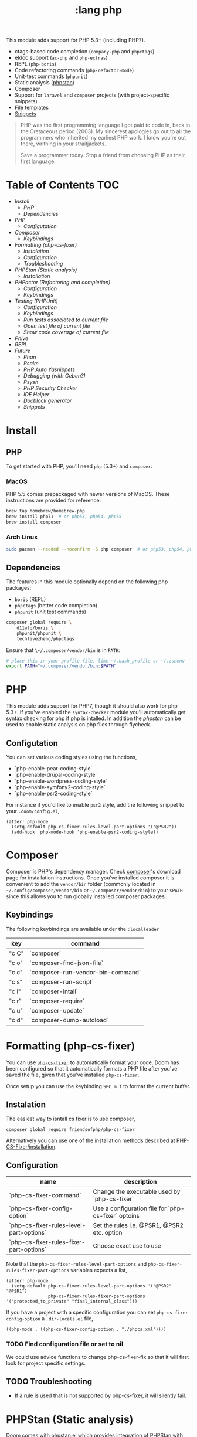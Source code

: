 #+TITLE: :lang php

This module adds support for PHP 5.3+ (including PHP7).

+ ctags-based code completion (~company-php~ and ~phpctags~)
+ eldoc support (~ac-php~ and ~php-extras~)
+ REPL (~php-boris~)
+ Code refactoring commands (~php-refactor-mode~)
+ Unit-test commands (~phpunit~)
+ Static analysis ([[https://github.com/emacs-php/phpstan.el][phpstan]])
+ Composer
+ Support for ~laravel~ and ~composer~ projects (with project-specific snippets)
+ [[../../feature/file-templates/templates/php-mode][File templates]]
+ [[https://github.com/hlissner/emacs-snippets/tree/master/php-mode][Snippets]]

#+begin_quote
PHP was the first programming language I got paid to code in, back in the Cretaceous period (2003). My sincerest apologies go out to all the programmers who inherited my earliest PHP work. I know you're out there, writhing in your straitjackets.

Save a programmer today. Stop a friend from choosing PHP as their first language.
#+end_quote

* Table of Contents :TOC:
- [[Install][Install]]
  - [[PHP][PHP]]
  - [[Dependencies][Dependencies]]
- [[PHP][PHP]]
  - [[Configutation][Configutation]]
- [[Composer][Composer]]
  - [[Keybindings][Keybindings]]
- [[Formatting (php-cs-fixer)][Formatting (php-cs-fixer)]]
  - [[Instalation][Instalation]]
  - [[Configuration][Configuration]]
  - [[Troubleshooting][Troubleshooting]]
- [[PHPStan (Static analysis)][PHPStan (Static analysis)]]
  - [[Installation][Installation]]
- [[PHPactor (Refactoring and completion)][PHPactor (Refactoring and completion)]]
  - [[Configuration][Configuration]]
  - [[Keybindings][Keybindings]]
- [[Testing (PHPUnit)][Testing (PHPUnit)]]
  - [[Configuration][Configuration]]
  - [[Keybindings][Keybindings]]
  - [[Run tests associated to current file][Run tests associated to current file]]
  - [[Open test file of current file][Open test file of current file]]
  - [[Show code coverage of current file][Show code coverage of current file]]
- [[Phive][Phive]]
- [[REPL][REPL]]
- [[Future][Future]]
  - [[Phan][Phan]]
  - [[Psalm][Psalm]]
  - [[PHP Auto Yasnippets][PHP Auto Yasnippets]]
  - [[Debugging (with Geben?)][Debugging (with Geben?)]]
  - [[Psysh][Psysh]]
  - [[PHP Security Checker][PHP Security Checker]]
  - [[IDE Helper][IDE Helper]]
  - [[Docblock generator][Docblock generator]]
  - [[Snippets][Snippets]]

* Install
** PHP
To get started with PHP, you'll need ~php~ (5.3+) and ~composer~:

*** MacOS
PHP 5.5 comes prepackaged with newer versions of MacOS. These instructions are provided for reference:

#+BEGIN_SRC sh :tangle (if (doom-system-os 'macos) "yes")
brew tap homebrew/homebrew-php
brew install php71  # or php53, php54, php55
brew install composer
#+END_SRC

*** Arch Linux
#+BEGIN_SRC sh :dir /sudo:: :tangle (if (doom-system-os 'arch) "yes")
sudo pacman --needed --noconfirm -S php composer  # or php53, php54, php55
#+END_SRC

** Dependencies
The features in this module optionally depend on the following php packages:

+ ~boris~ (REPL)
+ ~phpctags~ (better code completion)
+ ~phpunit~ (unit test commands)

#+BEGIN_SRC sh
composer global require \
    d11wtq/boris \
    phpunit/phpunit \
    techlivezheng/phpctags
#+END_SRC

Ensure that ~\~/.composer/vendor/bin~ is in ~PATH~:

#+BEGIN_SRC sh
# place this in your profile file, like ~/.bash_profile or ~/.zshenv
export PATH="~/.composer/vendor/bin:$PATH"
#+END_SRC

* PHP

This module adds support for PHP7, though it should also work for php 5.3+.
If you've enabled the =syntax-checker= module you'll automatically get syntax
checking for php if php is intalled.
In addition the [[phpstan]] can be used to enable static analysis on php files
through flycheck.

** Configutation

You can set various coding styles using the functions,

- `php-enable-pear-coding-style`
- `php-enable-drupal-coding-style`
- `php-enable-wordpress-coding-style`
- `php-enable-symfony2-coding-style`
- `php-enable-psr2-coding-style`

For instance if you'd like to enable =psr2= style, add the following snippet to
your =.doom/config.el=,

#+BEGIN_SRC elisp
(after! php-mode
  (setq-default php-cs-fixer-rules-level-part-options '("@PSR2"))
  (add-hook 'php-mode-hook 'php-enable-psr2-coding-style))
#+END_SRC

* Composer

Composer is PHP's dependency manager. Check [[https://getcomposer.org/download/][composer]]'s download page for
installation instructions.
Once you've installed composer it is convenient to add the =vendor/bin= folder
(commonly located in =~/.config/composer/vendor/bin= or
=~/.composer/vendor/bin=) to your =$PATH= since this allows you to run globally
installed composer packages.

** Keybindings

The following keybindings are available under the =:localleader=

| key   | command                           |
|-------+-----------------------------------|
| "c C" | `composer`                        |
| "c o" | `composer-find-json-file`         |
| "c c" | `composer-run-vendor-bin-command` |
| "c s" | `composer-run-script`             |
| "c i" | `composer-intall`                 |
| "c r" | `composer-require`                |
| "c u" | `composer-update`                 |
| "c d" | `composer-dump-autoload`          |

* Formatting (php-cs-fixer)

You can use [[https://github.com/OVYA/php-cs-fixer][=php-cs-fixer=]] to automatically format your code. Doom has been
configured so that it automatically formats a PHP file after you've saved the
file, given that you've installed =php-cs-fixer=.

Once setup you can use the keybinding =SPC m f= to format the current buffer.

** Instalation

The easiest way to isntall cs fixer is to use composer,

#+BEGIN_SRC sh
composer global require friendsofphp/php-cs-fixer
#+END_SRC

Alternatively you can use one of the installation methods described at [[https://github.com/FriendsOfPHP/PHP-CS-Fixer#installation][PHP-CS-Fixer/installation]].

** Configuration

| name                                    | description                                         |
|-----------------------------------------+-----------------------------------------------------|
| `php-cs-fixer-command`                  | Change the executable used by `php-cs-fixer`        |
| `php-cs-fixer-config-option`            | Use a configuration file for `php-cs-fixer` optoins |
| `php-cs-fixer-rules-level-part-options` | Set the rules i.e. @PSR1, @PSR2 etc. option         |
| `php-cs-fixer-rules-fixer-part-options` | Choose exact use to use                             |

Note that the =php-cs-fixer-rules-level-part-options= and =php-cs-fixer-rules-fixer-part-options= variables expects a list,

#+BEGIN_SRC elisp
(after! php-mode
  (setq-default php-cs-fixer-rules-level-part-options '("@PSR2" "@PSR1")
                php-cs-fixer-rules-fixer-part-options '("protected_to_private" "final_internal_class")))
#+END_SRC

If you have a project with a specific configuration you can set
=php-cs-fixer-config-option= a =.dir-locals.el= file,

#+BEGIN_SRC elisp
((php-mode . ((php-cs-fixer-config-option . "./phpcs.xml"))))
#+END_SRC

*** TODO Find configuration file or set to nil

We could use advice functions to change php-cs-fixer-fix so that it will first
look for project specific settings.

** TODO Troubleshooting

- If a rule is used that is not supported by php-cs-fixer, it will silently fail.

* PHPStan (Static analysis)

Doom comes with [[https://github.com/emacs-php/phpstan.el/pulls][phpstan.el]] which provides integration of [[https://github.com/emacs-php/phpstan.el/pulls][PHPStan]] with flycheck.

** Installation

The easiest way to get started with phpstan is to install globally install [[https://packagist.org/packages/phpstan/phpstan-shim][phpstan-shim]] using composer,
#+BEGIN_SRC sh
composer global require phpstan/phpstan-shim
#+END_SRC

alternatively you can install phpstan locally per project or use Docker. See the
documentation of [[https://github.com/emacs-php/phpstan.el#how-to-install][phpstan.el]] for instructions.

Phpstan is enabled if either the =phpstan-working-dir=
To enable phpstan you'll have to have a =phpstan.neon= configuration file or set
the =phpstan-working-dir= which you can set using the =.dir-locals.el= file,

#+BEGIN_SRC elisp
((nil . ((phpstan-working-dir . (root . ".")))))
#+END_SRC

*** Using a Docker installation

For additional configuration options see [[https://github.com/emacs-php/phpstan.el][phpstan.el]].

* PHPactor (Refactoring and completion)

** Configuration

** Keybindings

* Testing (PHPUnit)

You can use [[https://github.com/nlamirault/phpunit.el][phpunit.el]] to run your unit tests from inside emacs.

** Configuration

#+BEGIN_SRC
(setq phpunit-configuration-file "phpunit.xml")
(setq phpunit-root-directory "./")

(defcustom phpunit-stop-on-error nil
  "Stop execution upon first error."
  :type 'boolean)

(defcustom phpunit-stop-on-failure nil
  "Stop execution upon first error or failure."
  :type 'boolean)

(defcustom phpunit-stop-on-skipped nil
  "Stop execution upon first skipped test."
  :type 'boolean)

(defcustom phpunit-verbose-mode nil
  "Display debugging information during test execution."
  :type 'boolean)

(defcustom phpunit-configuration-file nil
  "The PHPUnit configuration file."
  :type '(choice (file  :tag "Path to phpunit.xml[.dist]")
                 (const :tag "Automatically detect the path of phpunit.xml" nil)))

(defcustom phpunit-bootstrap-file nil
  "The PHPUnit bootstrap file."
  :type '(choice (file  :tag "Path to PHPUnit bootstrap script")
                 (const :tag "Not specify boostrap script" nil)))

(defcustom phpunit-colorize nil
  "Colorize PHPUnit compilation output buffer."
  :type '(choice (const :tag "Do not specific --color argument" nil)
                 (const :tag "--color=auto" "auto")
                 (const :tag "--color=never" "never")
                 (const :tag "--color=always" "always")))

(defcustom phpunit-hide-compilation-buffer-if-all-tests-pass nil
  "Hide the compilation buffer if all tests pass."
  :type 'boolean
:group 'phpunit)
#+END_SRC

** Keybindings

In addition to [[https://github.com/nlamirault/phpunit.el#available-commands][phpunit.el]]'s keybindings Doom's configured the follow keybindings
when in a PHP project under the =:localleader=,

| key     | command                           | description                                              |
|---------+-----------------------------------+----------------------------------------------------------|
| "t r"   | `phpunit-current-project`         | Launch all unit tests                                    |
| "t a"   | `phpunit-current-class`           | Launch unit tests for current test class                 |
| "t s"   | `phpunit-current-test`            | Launch unit tests for the current method in a test class |
| "t g"   | `phpunit-group`                   | Select and launch all unit tests in a group              |
| "t t e" | `+phpunit-toggle-stop-on-error`   |                                                          |
| "t t f" | `+phpunit-toggle-stop-on-failure` |                                                          |
| "t t s" | `+phpunit-toggle-stop-on-skipped` |                                                          |

After using =phpunit-group= once you can use =C-u SPC m t g= to rerun the tests
for that group.

** TODO Run tests associated to current file

Either guess by filename i.e. Email -> EmailTest.php
Use code coverage

** TODO Open test file of current file

** TODO Show code coverage of current file

* Phive

The PHAR Installation and Verification Environment (PHIVE) is a tool that you
can use to download and install php tools such as php-cs-fixer.
https://akrabat.com/using-phive-to-manage-phpunit/
https://phar.io/#Usage

* REPL


* Future

More static analyzers?
More refactoring tools

** Phan

Run phan:
https://github.com/stevenremot/emacs-phan

Phan mode for looking at output:
https://github.com/emacs-php/phan.el

** Psalm
https://www.reddit.com/r/PHP/comments/5nsmcg/psalm_a_static_analysis_tool_for_php/

#+BEGIN_SRC
(require 'compile)
(defun my-php-hook-function ()
 (set (make-local-variable 'compile-command) (format "path/to/psalm --output-format=emacs %s" (buffer-file-name))))
(add-hook 'php-mode-hook 'my-php-hook-function)

#+END_SRC
** PHP Auto Yasnippets
https://github.com/emacs-php/php-auto-yasnippets

** Debugging (with Geben?)

https://github.com/ksjogo/spacemacs-geben
https://github.com/ksjogo/geben-helm-projectile/blob/master/geben-helm-projectile.el

** Psysh

** PHP Security Checker

https://github.com/sensiolabs/security-checker

https://github.com/Roave/SecurityAdvisories

** IDE Helper

Would be nice to have keybindings that apply IDE helper on a
- project
- folder
- (current) file
** Docblock generator

** Snippets
https://github.com/fgallina/dotemacs/blob/master/snippets/php-mode/Start%20Docblock
